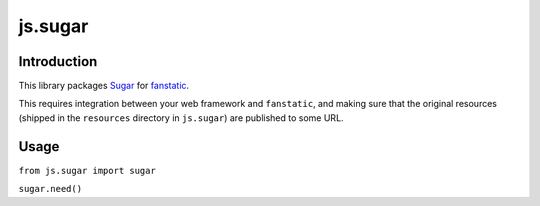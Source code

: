 js.sugar
********

Introduction
============

This library packages `Sugar`_ for `fanstatic`_.

.. _`fanstatic`: http://fanstatic.org
.. _`Sugar`: http://sugarjs.com/

This requires integration between your web framework and ``fanstatic``,
and making sure that the original resources (shipped in the ``resources``
directory in ``js.sugar``) are published to some URL.

Usage
=====

``from js.sugar import sugar``

``sugar.need()``

